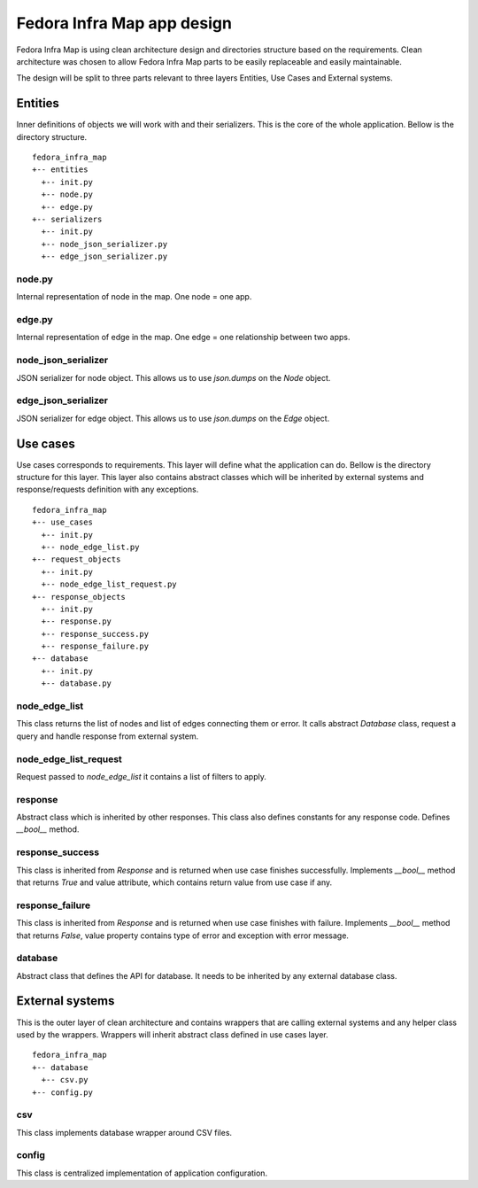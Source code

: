===========================
Fedora Infra Map app design
===========================

Fedora Infra Map is using clean architecture design and directories structure based on the requirements. Clean architecture was chosen to allow Fedora Infra Map parts to be easily replaceable and easily maintainable.

The design will be split to three parts relevant to three layers Entities, Use Cases and External systems.

Entities
--------

Inner definitions of objects we will work with and their serializers. This is the core of the whole application. Bellow is the directory structure.

::

  fedora_infra_map
  +-- entities
    +-- init.py
    +-- node.py
    +-- edge.py
  +-- serializers
    +-- init.py
    +-- node_json_serializer.py
    +-- edge_json_serializer.py


node.py
~~~~~~~

Internal representation of node in the map. One node = one app.


edge.py
~~~~~~~

Internal representation of edge in the map. One edge = one relationship between two apps.


node_json_serializer
~~~~~~~~~~~~~~~~~~~~

JSON serializer for node object. This allows us to use `json.dumps` on the `Node` object.


edge_json_serializer
~~~~~~~~~~~~~~~~~~~~

JSON serializer for edge object. This allows us to use `json.dumps` on the `Edge` object.


Use cases
---------

Use cases corresponds to requirements. This layer will define what the application can do. Bellow is the directory structure for this layer. This layer also contains abstract classes which will be inherited by external systems and response/requests definition with any exceptions.

::

  fedora_infra_map
  +-- use_cases
    +-- init.py
    +-- node_edge_list.py
  +-- request_objects
    +-- init.py
    +-- node_edge_list_request.py
  +-- response_objects
    +-- init.py
    +-- response.py
    +-- response_success.py
    +-- response_failure.py
  +-- database
    +-- init.py
    +-- database.py


node_edge_list
~~~~~~~~~~~~~~

This class returns the list of nodes and list of edges connecting them or error. It calls abstract `Database` class, request a query and handle response from external system.


node_edge_list_request
~~~~~~~~~~~~~~~~~~~~~~

Request passed to `node_edge_list` it contains a list of filters to apply.


response
~~~~~~~~

Abstract class which is inherited by other responses. This class also defines constants for any response code. Defines `__bool__` method.


response_success
~~~~~~~~~~~~~~~~

This class is inherited from `Response` and is returned when use case finishes successfully. Implements `__bool__` method that returns `True` and value attribute, which contains return value from use case if any.


response_failure
~~~~~~~~~~~~~~~~

This class is inherited from `Response` and is returned when use case finishes with failure. Implements `__bool__` method that returns `False`, value property contains type of error and exception with error message.


database
~~~~~~~~

Abstract class that defines the API for database. It needs to be inherited by any external database class.


External systems
----------------

This is the outer layer of clean architecture and contains wrappers that are calling external systems and any helper class used by the wrappers. Wrappers will inherit abstract class defined in use cases layer.

::

  fedora_infra_map
  +-- database
    +-- csv.py
  +-- config.py


csv
~~~

This class implements database wrapper around CSV files.


config
~~~~~~

This class is centralized implementation of application configuration.
